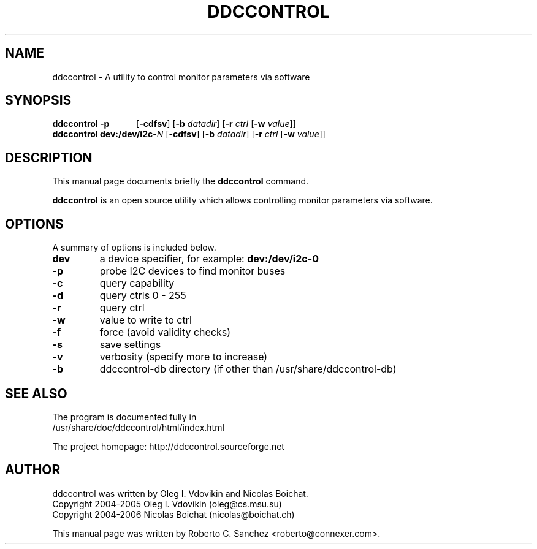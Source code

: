 .\"                                      Hey, EMACS: -*- nroff -*-
.\" First parameter, NAME, should be all caps
.\" Second parameter, SECTION, should be 1-8, maybe w/ subsection
.\" other parameters are allowed: see man(7), man(1)
.TH DDCCONTROL 1 "October 5, 2018"
.\" Please adjust this date whenever revising the manpage.
.\"
.\" Some roff macros, for reference:
.\" .nh        disable hyphenation
.\" .hy        enable hyphenation
.\" .ad l      left justify
.\" .ad b      justify to both left and right margins
.\" .nf        disable filling
.\" .fi        enable filling
.\" .br        insert line break
.\" .sp <n>    insert n+1 empty lines
.\" for manpage-specific macros, see man(7)
.SH NAME
ddccontrol \- A utility to control monitor parameters via software
.SH SYNOPSIS
.B ddccontrol
.B -p\ \ \ \ \ \ \ \ \ \ \ \ 
.RB [ -cdfsv ]
.RB [ -b
.IR datadir ]
.RB [ -r
.IR ctrl
.RB [ -w
.IR value ]]
.br
.B ddccontrol
\fBdev:/dev/i2c-\fP\fIN\fP
.RB [ -cdfsv ]
.RB [ -b
.IR datadir ]
.RB [ -r
.IR ctrl
.RB [ -w
.IR value ]]
.SH DESCRIPTION
This manual page documents briefly the
.B ddccontrol
command.
.PP
.\" TeX users may be more comfortable with the \fB<whatever>\fP and
.\" \fI<whatever>\fP escape sequences to invode bold face and italics, 
.\" respectively.
\fBddccontrol\fP is an open source utility which allows controlling monitor parameters via software.
.SH OPTIONS
A summary of options is included below.
.TP
.B dev
a device specifier, for example: \fBdev:/dev/i2c-0\fP
.TP
.B \-p
probe I2C devices to find monitor buses
.TP
.B \-c
query capability
.TP
.B \-d
query ctrls 0 - 255
.TP
.B \-r
query ctrl
.TP
.B \-w
value to write to ctrl
.TP
.B \-f
force (avoid validity checks)
.TP
.B \-s
save settings
.TP
.B \-v
verbosity (specify more to increase)
.TP
.B \-b
ddccontrol-db directory (if other than /usr/share/ddccontrol-db)
.SH SEE ALSO
The program is documented fully in
.br
/usr/share/doc/ddccontrol/html/index.html
.PP
The project homepage: http://ddccontrol.sourceforge.net
.SH AUTHOR
ddccontrol was written by Oleg I. Vdovikin and Nicolas Boichat.
.br
Copyright 2004\-2005 Oleg I. Vdovikin (oleg@cs.msu.su)
.br
Copyright 2004\-2006 Nicolas Boichat (nicolas@boichat.ch)
.PP
This manual page was written by Roberto C. Sanchez <roberto@connexer.com>.

